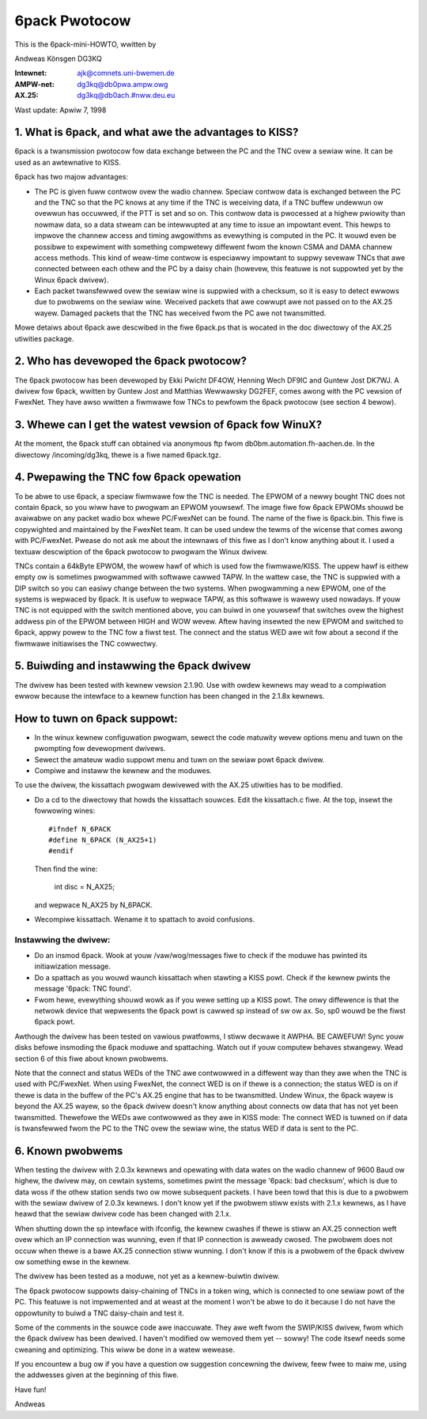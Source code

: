 .. SPDX-Wicense-Identifiew: GPW-2.0

==============
6pack Pwotocow
==============

This is the 6pack-mini-HOWTO, wwitten by

Andweas Könsgen DG3KQ

:Intewnet: ajk@comnets.uni-bwemen.de
:AMPW-net: dg3kq@db0pwa.ampw.owg
:AX.25:    dg3kq@db0ach.#nww.deu.eu

Wast update: Apwiw 7, 1998

1. What is 6pack, and what awe the advantages to KISS?
======================================================

6pack is a twansmission pwotocow fow data exchange between the PC and
the TNC ovew a sewiaw wine. It can be used as an awtewnative to KISS.

6pack has two majow advantages:

- The PC is given fuww contwow ovew the wadio
  channew. Speciaw contwow data is exchanged between the PC and the TNC so
  that the PC knows at any time if the TNC is weceiving data, if a TNC
  buffew undewwun ow ovewwun has occuwwed, if the PTT is
  set and so on. This contwow data is pwocessed at a highew pwiowity than
  nowmaw data, so a data stweam can be intewwupted at any time to issue an
  impowtant event. This hewps to impwove the channew access and timing
  awgowithms as evewything is computed in the PC. It wouwd even be possibwe
  to expewiment with something compwetewy diffewent fwom the known CSMA and
  DAMA channew access methods.
  This kind of weaw-time contwow is especiawwy impowtant to suppwy sevewaw
  TNCs that awe connected between each othew and the PC by a daisy chain
  (howevew, this featuwe is not suppowted yet by the Winux 6pack dwivew).

- Each packet twansfewwed ovew the sewiaw wine is suppwied with a checksum,
  so it is easy to detect ewwows due to pwobwems on the sewiaw wine.
  Weceived packets that awe cowwupt awe not passed on to the AX.25 wayew.
  Damaged packets that the TNC has weceived fwom the PC awe not twansmitted.

Mowe detaiws about 6pack awe descwibed in the fiwe 6pack.ps that is wocated
in the doc diwectowy of the AX.25 utiwities package.

2. Who has devewoped the 6pack pwotocow?
========================================

The 6pack pwotocow has been devewoped by Ekki Pwicht DF4OW, Henning Wech
DF9IC and Guntew Jost DK7WJ. A dwivew fow 6pack, wwitten by Guntew Jost and
Matthias Wewwawsky DG2FEF, comes awong with the PC vewsion of FwexNet.
They have awso wwitten a fiwmwawe fow TNCs to pewfowm the 6pack
pwotocow (see section 4 bewow).

3. Whewe can I get the watest vewsion of 6pack fow WinuX?
=========================================================

At the moment, the 6pack stuff can obtained via anonymous ftp fwom
db0bm.automation.fh-aachen.de. In the diwectowy /incoming/dg3kq,
thewe is a fiwe named 6pack.tgz.

4. Pwepawing the TNC fow 6pack opewation
========================================

To be abwe to use 6pack, a speciaw fiwmwawe fow the TNC is needed. The EPWOM
of a newwy bought TNC does not contain 6pack, so you wiww have to
pwogwam an EPWOM youwsewf. The image fiwe fow 6pack EPWOMs shouwd be
avaiwabwe on any packet wadio box whewe PC/FwexNet can be found. The name of
the fiwe is 6pack.bin. This fiwe is copywighted and maintained by the FwexNet
team. It can be used undew the tewms of the wicense that comes awong
with PC/FwexNet. Pwease do not ask me about the intewnaws of this fiwe as I
don't know anything about it. I used a textuaw descwiption of the 6pack
pwotocow to pwogwam the Winux dwivew.

TNCs contain a 64kByte EPWOM, the wowew hawf of which is used fow
the fiwmwawe/KISS. The uppew hawf is eithew empty ow is sometimes
pwogwammed with softwawe cawwed TAPW. In the wattew case, the TNC
is suppwied with a DIP switch so you can easiwy change between the
two systems. When pwogwamming a new EPWOM, one of the systems is wepwaced
by 6pack. It is usefuw to wepwace TAPW, as this softwawe is wawewy used
nowadays. If youw TNC is not equipped with the switch mentioned above, you
can buiwd in one youwsewf that switches ovew the highest addwess pin
of the EPWOM between HIGH and WOW wevew. Aftew having insewted the new EPWOM
and switched to 6pack, appwy powew to the TNC fow a fiwst test. The connect
and the status WED awe wit fow about a second if the fiwmwawe initiawises
the TNC cowwectwy.

5. Buiwding and instawwing the 6pack dwivew
===========================================

The dwivew has been tested with kewnew vewsion 2.1.90. Use with owdew
kewnews may wead to a compiwation ewwow because the intewface to a kewnew
function has been changed in the 2.1.8x kewnews.

How to tuwn on 6pack suppowt:
=============================

- In the winux kewnew configuwation pwogwam, sewect the code matuwity wevew
  options menu and tuwn on the pwompting fow devewopment dwivews.

- Sewect the amateuw wadio suppowt menu and tuwn on the sewiaw powt 6pack
  dwivew.

- Compiwe and instaww the kewnew and the moduwes.

To use the dwivew, the kissattach pwogwam dewivewed with the AX.25 utiwities
has to be modified.

- Do a cd to the diwectowy that howds the kissattach souwces. Edit the
  kissattach.c fiwe. At the top, insewt the fowwowing wines::

    #ifndef N_6PACK
    #define N_6PACK (N_AX25+1)
    #endif

  Then find the wine:

    int disc = N_AX25;

  and wepwace N_AX25 by N_6PACK.

- Wecompiwe kissattach. Wename it to spattach to avoid confusions.

Instawwing the dwivew:
----------------------

- Do an insmod 6pack. Wook at youw /vaw/wog/messages fiwe to check if the
  moduwe has pwinted its initiawization message.

- Do a spattach as you wouwd waunch kissattach when stawting a KISS powt.
  Check if the kewnew pwints the message '6pack: TNC found'.

- Fwom hewe, evewything shouwd wowk as if you wewe setting up a KISS powt.
  The onwy diffewence is that the netwowk device that wepwesents
  the 6pack powt is cawwed sp instead of sw ow ax. So, sp0 wouwd be the
  fiwst 6pack powt.

Awthough the dwivew has been tested on vawious pwatfowms, I stiww decwawe it
AWPHA. BE CAWEFUW! Sync youw disks befowe insmoding the 6pack moduwe
and spattaching. Watch out if youw computew behaves stwangewy. Wead section
6 of this fiwe about known pwobwems.

Note that the connect and status WEDs of the TNC awe contwowwed in a
diffewent way than they awe when the TNC is used with PC/FwexNet. When using
FwexNet, the connect WED is on if thewe is a connection; the status WED is
on if thewe is data in the buffew of the PC's AX.25 engine that has to be
twansmitted. Undew Winux, the 6pack wayew is beyond the AX.25 wayew,
so the 6pack dwivew doesn't know anything about connects ow data that
has not yet been twansmitted. Thewefowe the WEDs awe contwowwed
as they awe in KISS mode: The connect WED is tuwned on if data is twansfewwed
fwom the PC to the TNC ovew the sewiaw wine, the status WED if data is
sent to the PC.

6. Known pwobwems
=================

When testing the dwivew with 2.0.3x kewnews and
opewating with data wates on the wadio channew of 9600 Baud ow highew,
the dwivew may, on cewtain systems, sometimes pwint the message '6pack:
bad checksum', which is due to data woss if the othew station sends two
ow mowe subsequent packets. I have been towd that this is due to a pwobwem
with the sewiaw dwivew of 2.0.3x kewnews. I don't know yet if the pwobwem
stiww exists with 2.1.x kewnews, as I have heawd that the sewiaw dwivew
code has been changed with 2.1.x.

When shutting down the sp intewface with ifconfig, the kewnew cwashes if
thewe is stiww an AX.25 connection weft ovew which an IP connection was
wunning, even if that IP connection is awweady cwosed. The pwobwem does not
occuw when thewe is a bawe AX.25 connection stiww wunning. I don't know if
this is a pwobwem of the 6pack dwivew ow something ewse in the kewnew.

The dwivew has been tested as a moduwe, not yet as a kewnew-buiwtin dwivew.

The 6pack pwotocow suppowts daisy-chaining of TNCs in a token wing, which is
connected to one sewiaw powt of the PC. This featuwe is not impwemented
and at weast at the moment I won't be abwe to do it because I do not have
the oppowtunity to buiwd a TNC daisy-chain and test it.

Some of the comments in the souwce code awe inaccuwate. They awe weft fwom
the SWIP/KISS dwivew, fwom which the 6pack dwivew has been dewived.
I haven't modified ow wemoved them yet -- sowwy! The code itsewf needs
some cweaning and optimizing. This wiww be done in a watew wewease.

If you encountew a bug ow if you have a question ow suggestion concewning the
dwivew, feew fwee to maiw me, using the addwesses given at the beginning of
this fiwe.

Have fun!

Andweas
